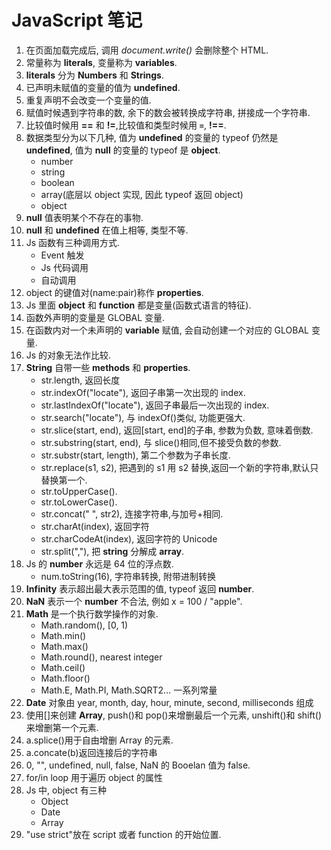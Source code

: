 * JavaScript 笔记

1. 在页面加载完成后, 调用 /document.write()/ 会删除整个 HTML.
2. 常量称为 *literals*, 变量称为 *variables*.
3. *literals* 分为 *Numbers* 和 *Strings*.
4. 已声明未赋值的变量的值为 *undefined*.
5. 重复声明不会改变一个变量的值.
6. 赋值时候遇到字符串的数, 余下的数会被转换成字符串, 拼接成一个字符串.
7. 比较值时候用 *==* 和 *!=*,比较值和类型时候用 *===*, *!==*.
8. 数据类型分为以下几种, 值为 *undefined* 的变量的 typeof 仍然是 *undefined*, 值为 *null* 的变量的 typeof 是 *object*.
   + number
   + string
   + boolean
   + array(底层以 object 实现, 因此 typeof 返回 object)
   + object
9. *null* 值表明某个不存在的事物.
10. *null* 和 *undefined* 在值上相等, 类型不等.
11. Js 函数有三种调用方式.
    - Event 触发
    - Js 代码调用
    - 自动调用
12. object 的键值对(name:pair)称作 *properties*.
13. Js 里面 *object* 和 *function* 都是变量(函数式语言的特征).
14. 函数外声明的变量是 GLOBAL 变量.
15. 在函数内对一个未声明的 *variable* 赋值, 会自动创建一个对应的 GLOBAL 变量.
16. Js 的对象无法作比较.
17. *String* 自带一些 *methods* 和 *properties*.
    - str.length, 返回长度
    - str.indexOf("locate"), 返回子串第一次出现的 index.
    - str.lastIndexOf("locate"), 返回子串最后一次出现的 index.
    - str.search("locate"), 与 indexOf()类似, 功能更强大.
    - str.slice(start, end), 返回[start, end]的子串, 参数为负数, 意味着倒数.
    - str.substring(start, end), 与 slice()相同,但不接受负数的参数.
    - str.substr(start, length), 第二个参数为子串长度.
    - str.replace(s1, s2), 把遇到的 s1 用 s2 替换,返回一个新的字符串,默认只替换第一个.
    - str.toUpperCase().
    - str.toLowerCase().
    - str.concat(" ", str2), 连接字符串,与加号+相同.
    - str.charAt(index), 返回字符
    - str.charCodeAt(index), 返回字符的 Unicode
    - str.split(","), 把 *string* 分解成 *array*.
18. Js 的 *number* 永远是 64 位的浮点数.
    - num.toString(16), 字符串转换, 附带进制转换
19. *Infinity* 表示超出最大表示范围的值, typeof 返回 *number*.
20. *NaN* 表示一个 *number* 不合法, 例如 x = 100 / "apple".
21. *Math* 是一个执行数学操作的对象.
    - Math.random(), [0, 1)
    - Math.min()
    - Math.max()
    - Math.round(), nearest integer
    - Math.ceil()
    - Math.floor()
    - Math.E, Math.PI, Math.SQRT2... 一系列常量
22. *Date* 对象由 year, month, day, hour, minute, second, milliseconds 组成
23. 使用[]来创建 *Array*, push()和 pop()来增删最后一个元素, unshift()和 shift()来增删第一个元素.
24. a.splice()用于自由增删 Array 的元素.
25. a.concate(b)返回连接后的字符串
26. 0, "", undefined, null, false, NaN 的 Booelan 值为 false.
27. for/in loop 用于遍历 object 的属性
28. Js 中, object 有三种
    + Object
    + Date
    + Array
29. "use strict"放在 script 或者 function 的开始位置.
